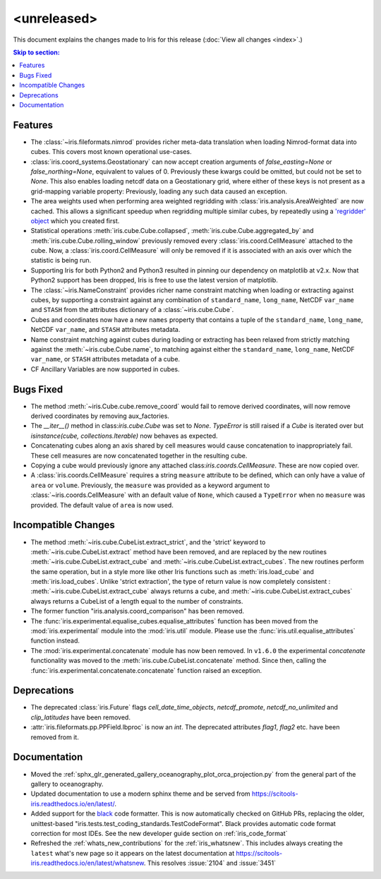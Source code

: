 <unreleased>
************

This document explains the changes made to Iris for this release
(:doc:`View all changes <index>`.)


.. contents:: Skip to section:
   :local:
   :depth: 3


Features
========

* The :class:`~iris.fileformats.nimrod` provides richer meta-data translation
  when loading Nimrod-format data into cubes. This covers most known 
  operational use-cases.

* :class:`iris.coord_systems.Geostationary` can now accept creation arguments 
  of `false_easting=None` or `false_northing=None`, equivalent to values of 0.
  Previously these kwargs could be omitted, but could not be set to `None`.
  This also enables loading netcdf data on a Geostationary grid, where either 
  of these keys is not present as a grid-mapping variable property: 
  Previously, loading any such data caused an exception.

* The area weights used when performing area weighted regridding with 
  :class:`iris.analysis.AreaWeighted` are now cached.  This allows a 
  significant speedup when regridding multiple similar cubes, by repeatedly 
  using a `'regridder' object <../iris/iris/analysis.html?highlight=regridder#iris.analysis.AreaWeighted.regridder>`_
  which you created first.

* Statistical operations :meth:`iris.cube.Cube.collapsed`,
  :meth:`iris.cube.Cube.aggregated_by` and :meth:`iris.cube.Cube.rolling_window`
  previously removed every :class:`iris.coord.CellMeasure` attached to the 
  cube.  Now, a :class:`iris.coord.CellMeasure` will only be removed if it is 
  associated with an axis over which the statistic is being run.

* Supporting Iris for both Python2 and Python3 resulted in pinning our 
  dependency on matplotlib at v2.x. Now that Python2 support has been dropped, 
  Iris is free to use the latest version of matplotlib.

* The :class:`~iris.NameConstraint` provides richer name constraint matching 
  when loading or extracting against cubes, by supporting a constraint against 
  any combination of ``standard_name``, ``long_name``, NetCDF ``var_name`` 
  and ``STASH`` from the attributes dictionary of a :class:`~iris.cube.Cube`.

* Cubes and coordinates now have a new ``names`` property that contains a 
  tuple of the ``standard_name``, ``long_name``, NetCDF ``var_name``, and 
  ``STASH`` attributes metadata.

* Name constraint matching against cubes during loading or extracting has been 
  relaxed from strictly matching against the :meth:`~iris.cube.Cube.name`, to 
  matching against either the ``standard_name``, ``long_name``,
  NetCDF ``var_name``, or ``STASH`` attributes metadata of a cube.

* CF Ancillary Variables are now supported in cubes.


Bugs Fixed
==========

* The method :meth:`~iris.Cube.cube.remove_coord` would fail to remove derived
  coordinates, will now remove derived coordinates by removing aux_factories.

* The `__iter__()` method in class:`iris.cube.Cube` was set to `None`.
  `TypeError` is still raised if a `Cube` is iterated over but
  `isinstance(cube, collections.Iterable)` now behaves as expected.

* Concatenating cubes along an axis shared by cell measures would cause 
  concatenation to inappropriately fail.  These cell measures are now 
  concatenated together in the resulting cube.

* Copying a cube would previously ignore any attached 
  class:`iris.coords.CellMeasure`.  These are now copied over.

* A :class:`iris.coords.CellMeasure` requires a string ``measure`` attribute 
  to be defined, which can only have a value of ``area`` or ``volume``. 
  Previously, the ``measure`` was provided as a keyword argument to
  :class:`~iris.coords.CellMeasure` with an default value of ``None``, which 
  caused a ``TypeError`` when no ``measure`` was provided. The default value 
  of ``area`` is now used.


Incompatible Changes
====================

* The method :meth:`~iris.cube.CubeList.extract_strict`, and the 'strict'
  keyword to :meth:`~iris.cube.CubeList.extract` method have been removed, and
  are replaced by the new routines :meth:`~iris.cube.CubeList.extract_cube` and
  :meth:`~iris.cube.CubeList.extract_cubes`.
  The new routines perform the same operation, but in a style more like other
  Iris functions such as :meth:`iris.load_cube` and :meth:`iris.load_cubes`.
  Unlike 'strict extraction', the type of return value is now completely
  consistent : :meth:`~iris.cube.CubeList.extract_cube` always returns a cube,
  and :meth:`~iris.cube.CubeList.extract_cubes` always returns a CubeList of a
  length equal to the number of constraints.

* The former function "iris.analysis.coord_comparison" has been removed.

* The :func:`iris.experimental.equalise_cubes.equalise_attributes` function 
  has been moved from the :mod:`iris.experimental` module into the 
  :mod:`iris.util` module. Please use the :func:`iris.util.equalise_attributes`
  function instead.

* The :mod:`iris.experimental.concatenate` module has now been removed. In 
  ``v1.6.0`` the experimental `concatenate` functionality was moved to the 
  :meth:`iris.cube.CubeList.concatenate` method. Since then, calling the
  :func:`iris.experimental.concatenate.concatenate` function raised an 
  exception.


Deprecations
============

* The deprecated :class:`iris.Future` flags `cell_date_time_objects`,
  `netcdf_promote`, `netcdf_no_unlimited` and `clip_latitudes` have
  been removed.

* :attr:`iris.fileformats.pp.PPField.lbproc` is now an `int`. The
  deprecated attributes `flag1`, `flag2` etc. have been removed from it.


Documentation
=============

* Moved the :ref:`sphx_glr_generated_gallery_oceanography_plot_orca_projection.py`
  from the general part of the gallery to oceanography.

* Updated documentation to use a modern sphinx theme and be served from  
  https://scitools-iris.readthedocs.io/en/latest/.

* Added support for the `black <https://black.readthedocs.io/en/stable/>`_ code 
  formatter.  This is now automatically checked on GitHub PRs, replacing the 
  older, unittest-based "iris.tests.test_coding_standards.TestCodeFormat".
  Black provides automatic code format correction for most IDEs.  See the new 
  developer guide section on :ref:`iris_code_format` 

* Refreshed the :ref:`whats_new_contributions` for the :ref:`iris_whatsnew`.
  This includes always creating the ``latest`` what's new page so it appears
  on the latest documentation at
  https://scitools-iris.readthedocs.io/en/latest/whatsnew.  This resolves
  :issue:`2104` and :issue:`3451`
  

